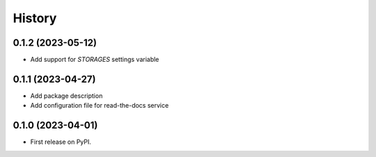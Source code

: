 =======
History
=======

0.1.2 (2023-05-12)
------------------

* Add support for `STORAGES` settings variable

0.1.1 (2023-04-27)
------------------

* Add package description
* Add configuration file for read-the-docs service

0.1.0 (2023-04-01)
------------------

* First release on PyPI.
